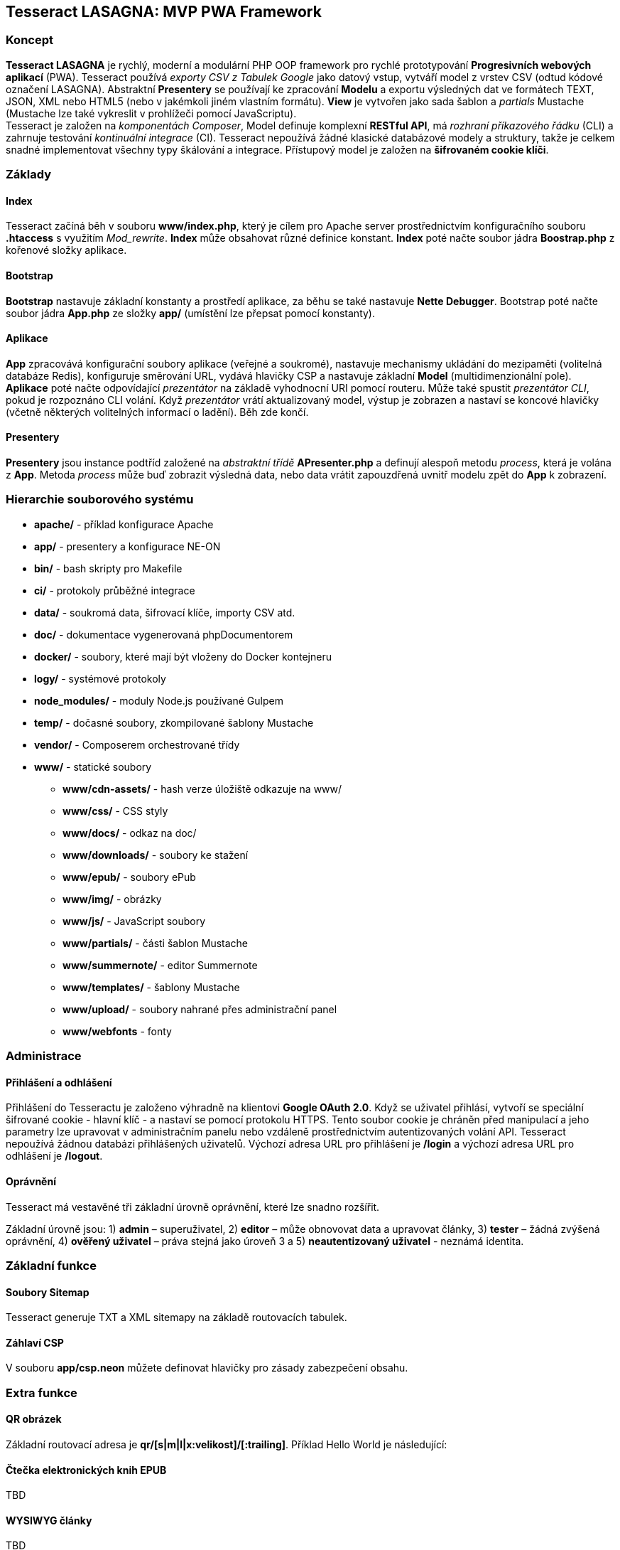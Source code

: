 == Tesseract LASAGNA: MVP PWA Framework

=== Koncept

*Tesseract LASAGNA* je rychlý, moderní a modulární PHP OOP framework pro
rychlé prototypování *Progresivních webových aplikací* (PWA). Tesseract
používá _exporty CSV z Tabulek Google_ jako datový vstup, vytváří model
z vrstev CSV (odtud kódové označení LASAGNA). Abstraktní *Presentery* se
používají ke zpracování *Modelu* a exportu výsledných dat ve formátech
TEXT, JSON, XML nebo HTML5 (nebo v jakémkoli jiném vlastním formátu).
*View* je vytvořen jako sada šablon a _partials_ Mustache (Mustache lze
také vykreslit v prohlížeči pomocí JavaScriptu). +
Tesseract je založen na _komponentách Composer_, Model definuje
komplexní *RESTful API*, má _rozhraní příkazového řádku_ (CLI) a
zahrnuje testování _kontinuální integrace_ (CI). Tesseract nepoužívá
žádné klasické databázové modely a struktury, takže je celkem snadné
implementovat všechny typy škálování a integrace. Přístupový model je
založen na *šifrovaném cookie klíči*.

=== Základy

==== Index

Tesseract začíná běh v souboru *www/index.php*, který je cílem pro
Apache server prostřednictvím konfiguračního souboru *.htaccess* s
využitím _Mod_rewrite_. *Index* může obsahovat různé definice konstant.
*Index* poté načte soubor jádra *Boostrap.php* z kořenové složky
aplikace.

==== Bootstrap

*Bootstrap* nastavuje základní konstanty a prostředí aplikace, za běhu
se také nastavuje *Nette Debugger*. Bootstrap poté načte soubor jádra
*App.php* ze složky *app/* (umístění lze přepsat pomocí konstanty).

==== Aplikace

*App* zpracovává konfigurační soubory aplikace (veřejné a soukromé),
nastavuje mechanismy ukládání do mezipaměti (volitelná databáze Redis),
konfiguruje směrování URL, vydává hlavičky CSP a nastavuje základní
*Model* (multidimenzionální pole). *Aplikace* poté načte odpovídající
_prezentátor_ na základě vyhodnocní URI pomocí routeru. Může také
spustit _prezentátor CLI_, pokud je rozpoznáno CLI volání. Když
_prezentátor_ vrátí aktualizovaný model, výstup je zobrazen a nastaví se
koncové hlavičky (včetně některých volitelných informací o ladění). Běh
zde končí.

==== Presentery

*Presentery* jsou instance podtříd založené na _abstraktní třídě_
*APresenter.php* a definují alespoň metodu _process_, která je volána z
*App*. Metoda _process_ může buď zobrazit výsledná data, nebo data
vrátit zapouzdřená uvnitř modelu zpět do *App* k zobrazení.

=== Hierarchie souborového systému

* *apache/* - příklad konfigurace Apache
* *app/* - presentery a konfigurace NE-ON
* *bin/* - bash skripty pro Makefile
* *ci/* - protokoly průběžné integrace
* *data/* - soukromá data, šifrovací klíče, importy CSV atd.
* *doc/* - dokumentace vygenerovaná phpDocumentorem
* *docker/* - soubory, které mají být vloženy do Docker kontejneru
* *logy/* - systémové protokoly
* *node_modules/* - moduly Node.js používané Gulpem
* *temp/* - dočasné soubory, zkompilované šablony Mustache
* *vendor/* - Composerem orchestrované třídy
* *www/* - statické soubory
** *www/cdn-assets/* - hash verze úložiště odkazuje na www/
** *www/css/* - CSS styly
** *www/docs/* - odkaz na doc/
** *www/downloads/* - soubory ke stažení
** *www/epub/* - soubory ePub
** *www/img/* - obrázky
** *www/js/* - JavaScript soubory
** *www/partials/* - části šablon Mustache
** *www/summernote/* - editor Summernote
** *www/templates/* - šablony Mustache
** *www/upload/* - soubory nahrané přes administrační panel
** *www/webfonts* - fonty

=== Administrace

==== Přihlášení a odhlášení

Přihlášení do Tesseractu je založeno výhradně na klientovi *Google OAuth
2.0*. Když se uživatel přihlásí, vytvoří se speciální šifrované cookie -
hlavní klíč - a nastaví se pomocí protokolu HTTPS. Tento soubor cookie
je chráněn před manipulací a jeho parametry lze upravovat v
administračním panelu nebo vzdáleně prostřednictvím autentizovaných
volání API. Tesseract nepoužívá žádnou databázi přihlášených uživatelů.
Výchozí adresa URL pro přihlášení je */login* a výchozí adresa URL pro
odhlášení je */logout*.

==== Oprávnění

Tesseract má vestavěné tři základní úrovně oprávnění, které lze snadno
rozšířit.

Základní úrovně jsou: 1) *admin* – superuživatel, 2) *editor* – může
obnovovat data a upravovat články, 3) *tester* – žádná zvýšená
oprávnění, 4) *ověřený uživatel* – práva stejná jako úroveň 3 a 5)
*neautentizovaný uživatel* - neznámá identita.

=== Základní funkce

==== Soubory Sitemap

Tesseract generuje TXT a XML sitemapy na základě routovacích tabulek.
[https://lasagna.gscloud.cz/sitemap.txt]
[https://lasagna.gscloud.cz/sitemap.xml]

==== Záhlaví CSP

V souboru *app/csp.neon* můžete definovat hlavičky pro zásady
zabezpečení obsahu.

=== Extra funkce

==== QR obrázek

Základní routovací adresa je *qr/[s|m|l|x:velikost]/[******:trailing]*.
Příklad Hello World je následující:
[https://lasagna.gscloud.cz/qr/s/Hello%20World]

==== Čtečka elektronických knih EPUB

TBD

==== WYSIWYG články

TBD

==== Pingback Monitoring

Podívejte se na demo na této URL: [https://lasagna.gscloud.cz/pingback]
